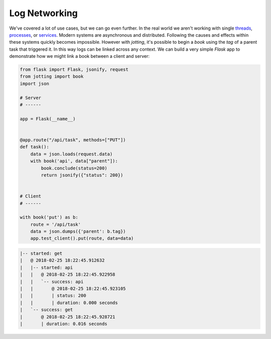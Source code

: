 Log Networking
==============

We've covered a lot of use cases, but we can go even further. In the real world
we aren't working with single `threads`_, `processes`_, or `services`_. Modern
systems are asynchronous and distributed. Following the causes and effects within
these systems quickly becomes impossible. However with `jotting`, it's possible
to begin a `book` using the `tag` of a parent task that triggered it. In this way
logs can be linked across any context. We can build a very simple `Flask` app
to demonstrate how we might link a book between a client and server:

.. code-block:: python

    from flask import Flask, jsonify, request
    from jotting import book
    import json

    # Server
    # ------

    app = Flask(__name__)


    @app.route("/api/task", methods=["PUT"])
    def task():
        data = json.loads(request.data)
        with book('api', data["parent"]):
            book.conclude(status=200)
            return jsonify({"status": 200})


    # Client
    # ------

    with book('put') as b:
        route = '/api/task'
        data = json.dumps({'parent': b.tag})
        app.test_client().put(route, data=data)

.. code-block:: text

    |-- started: get
    |   @ 2018-02-25 18:22:45.912632
    |   |-- started: api
    |   |   @ 2018-02-25 18:22:45.922958
    |   |   `-- success: api
    |   |       @ 2018-02-25 18:22:45.923105
    |   |       | status: 200
    |   |       | duration: 0.000 seconds
    |   `-- success: get
    |       @ 2018-02-25 18:22:45.928721
    |       | duration: 0.016 seconds

.. External Links
.. ==============

.. _threads: https://github.com/rmorshea/jotting/blob/master/examples/threads.py
.. _processes: https://github.com/rmorshea/jotting/blob/master/examples/processes.py
.. _services: https://github.com/rmorshea/jotting/blob/master/examples/services.py
